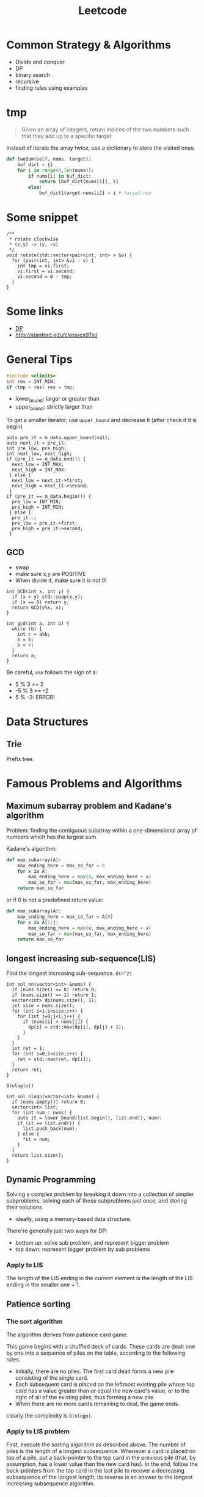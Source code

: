 #+TITLE: Leetcode

* Common Strategy & Algorithms
- Divide and conquer
- DP
- binary search
- recursive
- finding rules using examples



* tmp
#+BEGIN_QUOTE
Given an array of integers, return indices of the two numbers such
that they add up to a specific target.
#+END_QUOTE

Instead of iterate the array twice, use a dictionary to store the
visited ones.

#+BEGIN_SRC python
  def twoSum(self, nums, target):
      buf_dict = {}
      for i in range(0,len(nums)):
          if nums[i] in buf_dict:
              return [buf_dict[nums[i]], i]
          else:
              buf_dict[target-nums[i]] = i # target-num
#+END_SRC



* Some snippet

#+BEGIN_SRC C++
/**
 * rotate clockwise
 * (x,y) -> (y, -x)
 */
void rotate(std::vector<pair<int, int> > &v) {
  for (pair<int, int> &vi : v) {
    int tmp = vi.first;
    vi.first = vi.second;
    vi.second = 0 - tmp;
  }
}
#+END_SRC

* Some links
- [[file:dp.org][DP]]
- http://stanford.edu/class/cs97si/

* General Tips
#+BEGIN_SRC C
#include <climits>
int res = INT_MIN;
if (tmp > res) res = tmp;
#+END_SRC


- lower_bound: larger or greater than
- upper_bound: strictly larger than

To get a smaller iterator, use =upper_bound= and decrease it (after check if it is begin)

#+BEGIN_SRC C++
  auto pre_it = m_data.upper_bound(val);
  auto next_it = pre_it;
  int pre_low, pre_high;
  int next_low, next_high;
  if (pre_it == m_data.end()) {
    next_low = INT_MAX;
    next_high = INT_MAX;
   } else {
    next_low = next_it->first;
    next_high = next_it->second;
   }
  if (pre_it == m_data.begin()) {
    pre_low = INT_MIN;
    pre_high = INT_MIN;
   } else {
    pre_it--;
    pre_low = pre_it->first;
    pre_high = pre_it->second;
   }
#+END_SRC

** GCD
- swap
- make sure x,y are POSITIVE
- When divide it, make sure it is not 0!
#+BEGIN_SRC C++
  int GCD(int x, int y) {
    if (x > y) std::swap(x,y);
    if (x == 0) return y;
    return GCD(y%x, x);
  }

  int gcd(int a, int b) {
    while (b) {
      int r = a%b;
      a = b;
      b = r;
    }
    return a;
  }
#+END_SRC

Be careful, =a%b= follows the sign of a:
- 5 % 3 == 2
- -5 % 3 == -2
- 5 % -3: ERROR!

* Data Structures

** Trie
Prefix tree.



* Famous Problems and Algorithms

** Maximum subarray problem and Kadane's algorithm

Problem: finding the contiguous subarray within a one-dimensional array of numbers which has the largest sum

Kadane's algorithm:
#+BEGIN_SRC python
def max_subarray(A):
    max_ending_here = max_so_far = 0
    for x in A:
        max_ending_here = max(0, max_ending_here + x)
        max_so_far = max(max_so_far, max_ending_here)
    return max_so_far
#+END_SRC

or if 0 is not a predefined return value:
#+BEGIN_SRC python
def max_subarray(A):
    max_ending_here = max_so_far = A[0]
    for x in A[1:]:
        max_ending_here = max(x, max_ending_here + x)
        max_so_far = max(max_so_far, max_ending_here)
    return max_so_far
#+END_SRC

** longest increasing sub-sequence(LIS)
Find the longest increasing sub-sequence.
=O(n^2)=
#+BEGIN_SRC C++
  int sol_nn(vector<int> &nums) {
    if (nums.size() == 0) return 0;
    if (nums.size() == 1) return 1;
    vector<int> dp(nums.size(), 1);
    int size = nums.size();
    for (int i=1;i<size;i++) {
      for (int j=0;j<i;j++) {
        if (nums[i] > nums[j]) {
          dp[i] = std::max(dp[i], dp[j] + 1);
        }
      }
    }
    int ret = 1;
    for (int i=0;i<size;i++) {
      ret = std::max(ret, dp[i]);
    }
    return ret;
  }
#+END_SRC

=O(nlog(n))=
#+BEGIN_SRC C++
  int sol_nlogn(vector<int> &nums) {
    if (nums.empty()) return 0;
    vector<int> list;
    for (int num : nums) {
      auto it = lower_bound(list.begin(), list.end(), num);
      if (it == list.end()) {
        list.push_back(num);
      } else {
        *it = num;
      }
    }
    return list.size();
  }
#+END_SRC


** Dynamic Programming
Solving a complex problem by breaking it down into a collection of simpler subproblems,
solving each of those subproblems just once, and storing their solutions
- ideally, using a memory-based data structure.

There're generally just two ways for DP:
- bottom up: solve sub problem, and represent bigger problem
- top down: represent bigger problem by sub problems

*** Apply to LIS
The length of the LIS ending in the current element is the length of the LIS ending in the smaller one + 1.


** Patience sorting
*** The sort algorithm
The algorithm derives from  patience card game.

This game begins with a shuffled deck of cards. These cards are dealt one by one into a sequence of piles on the table, according to the following rules.
- Initially, there are no piles. The first card dealt forms a new pile consisting of the single card.
- Each subsequent card is placed on the leftmost existing pile whose top card has a value greater than or equal the new card's value, or to the right of all of the existing piles, thus forming a new pile.
- When there are no more cards remaining to deal, the game ends.

clearly the complexity is =O(nlogn)=.

*** Apply to LIS problem
First, execute the sorting algorithm as described above.
The number of piles is the length of a longest subsequence.
Whenever a card is placed on top of a pile,
put a back-pointer to the top card in the previous pile (that, by assumption, has a lower value than the new card has).
In the end, follow the back-pointers from the top card in the last pile to recover a decreasing subsequence of the longest length;
its reverse is an answer to the longest increasing subsequence algorithm.

*** LIS problem another understanding
Keep a set of active lists for the longest.
Actually use the reversed pile of Patience sorting.
Whenever add a number to a pile, remove all other piles with the same length.
This should save a lot of computing!

e.g. 58364129
#+BEGIN_EXAMPLE
58 ---
36 ---
4 ---
129
#+END_EXAMPLE

*end element of smaller list is smaller than end elements of larger lists.*

* Problems

** 363. Max Sum of Rectangle No Larger Than K
- If we want to switch row and column of a matrix if col is larger than row, simply
  1. use a boolean flag
  2. swap the row and column size variable.
  3. when accessing data, swap the row and column, e.g. =data[col][row]= instead of =data[row][col]=
- =std::swap=, =std::max=
- In this problem, the reused computation is not whole, but partial: only column (or row) part computation is reused.
  Thus the problem matters for each one is larger.
- A very interesting point is, the =temp[]= vector keep tracking the sum of current row, while =sum= keeps the sum of rows.
- =sums= keep the sums of the rows, and use lower_bound feature of std::set for =sums.lower_bound(sum - k)=


#+BEGIN_SRC C++
  int maxSumSubmatrix(vector<vector<int> >& matrix, int k) {
    if (matrix.size() == 0) return 0;
    int row = matrix.size();
    int col = matrix[0].size();
    bool row_large = true;
    if (row > col) {
      row_large = true;
    } else {
      row_large = false;
      std::swap(row, col);
    }
    int ret = INT_MIN;

    for (int c=0;c<col;c++) {
      vector<int> temp(row, 0);
      // sums.insert(0);
      for (int i=c;i>=0;i--) {
        int sum = 0;
        set<int> sums;
        sums.insert(0);
        for (int r=0;r<row;r++) {
          temp[r] += row_large ? matrix[r][i] : matrix[i][r];
          sum += temp[r];
          auto it = sums.lower_bound(sum - k);
          if (it != sums.end()) {
            int res = sum - *it;
            ret = std::max(ret, res);
          }
          sums.insert(sum);
        }
      }
    }
    return ret;
  }
#+END_SRC



** 65. valid number
#+BEGIN_EXAMPLE
  EXPECT_TRUE(s.isNumber("+.8"));
  EXPECT_TRUE(s.isNumber(".1"));
  EXPECT_TRUE(s.isNumber("-5.3"));

  EXPECT_FALSE(s.isNumber(". 1"));
  EXPECT_FALSE(s.isNumber("4e+"));
  EXPECT_FALSE(s.isNumber("6e6.5"));
#+END_EXAMPLE


** 44. Wildcard Matching (NEEDS REVISIT!!!)
The recursive one is too cost:
#+BEGIN_SRC C++
  bool isMatch(string s, string p) {
    std::string pattern = p;
    std::string str = s;
    if (p.empty()) {
      if (s.empty()) return true;
      else return false;
    } else {
      char c = *p.begin();
      p = p.substr(1);
      if (c == '?') {
        if (s.empty()) return false;
        s = s.substr(1);
        return isMatch(s, p);
      } else if (c == '*') {
        for (int i=0;i<=(int)s.size();i++) {
          if (isMatch(s.substr(i), p)) {
            return true;
          }
        }
        return false;
      } else {
        if (s.empty()) return false;
        if (s[0] != c) {
          return false;
        }
        s = s.substr(1);
        return isMatch(s, p);
      }
    }
  }
#+END_SRC

This one does not have that problem, and is linear.
#+BEGIN_SRC C
  bool isMatch(const char *s, const char *p) {
    const char* star=NULL;
    const char* ss=s; 
    while (*s){
      if ((*p=='?')||(*p==*s)){s++;p++;continue;}
      if (*p=='*'){star=p++; ss=s;continue;}
      if (star){ p = star+1; s=++ss;continue;}
      return false;
    }
    while (*p=='*'){p++;}
    return !*p;
  }
#+END_SRC

** 4. Median of Two Sorted Arrays
If want a log complexity, set up =(min, max)= and keep update them.

#+BEGIN_SRC C++
  double findMedianSortedArrays(vector<int>& nums1, vector<int>& nums2) {
    int m = nums1.size(), n = nums2.size();
    if (m > n) return findMedianSortedArrays(nums2, nums1);
    int i, j, imin = 0, imax = m, half = (m + n + 1) / 2;
    while (imin <= imax) {
      i = (imin + imax) / 2;
      j = half - i;
      if (i > 0 && j < n && nums1[i - 1] > nums2[j]) imax = i - 1;
      else if (j > 0 && i < m && nums2[j - 1] > nums1[i]) imin = i + 1;
      else break;
    }
    int num1;
    if (i == 0) num1 = nums2[j - 1];
    else if (j == 0) num1 = nums1[i - 1]; 
    else num1 = std::max(nums1[i - 1], nums2[j - 1]);
    
    if ((m + n) & 1) return num1;
    
    int num2;
    if (i == m) num2 = nums2[j];
    else if (j == n) num2 = nums1[i];
    else num2 = std::min(nums1[i], nums2[j]);
    
    return (num1 + num2) / 2.0;
  }
#+END_SRC

** last remaining (contest 2)
- Move head, record step
- according to left and remaining, decide how to update

#+BEGIN_SRC C++
  int lastRemaining(int n) {
    int head = 1;
    int step = 1;
    bool left = true;
    int remaining = n;
    while (remaining > 1) {
      if (left) {
        left = false;
        head = head + step;
        step <<=1;
        remaining >>= 1;
      } else {
        left = true;
        if (remaining % 2 == 1) {
          head += step;
        }
        step <<= 1;
        remaining >>= 1;
      }
    }
    return head;
  }
#+END_SRC

** longest subsequence with at least k repeat / without any repeat
Given a string s, find the longest subsequence that
1. have at least k repeat for each characters
2. have no repeat for each word

These are two problems.
For the first one, count and split the ones that don't have k repeatition.
Note:
1. use recur(s,k,min,max) format instead of creating substring! Otherwise time limit execeed.

#+BEGIN_SRC C++
  class Solution {
  public:
    int longestSubstring(string s, int k) {
      // calculate the frequency of each character
      // if all > k, good
      // otherwise, split the string by all that is less than k
      return recur(s, k, 0, s.size());
    }

    int recur(string &s, int k, int min, int max) {
      int ret = 0;
      map<char, int> m;
      for (int i=min;i<max;i++) {
        m[s[i]]++;
      }
      string split;
      for (auto mi : m) {
        if (mi.second < k) {
          split += mi.first;
        }
      }
      if (split.empty()) return max - min;
      // do split
      size_t idx = min;
      size_t last_idx = min;
      idx = s.find_first_of(split, last_idx);
      while (idx != string::npos && idx < max) {
        int tmp = recur(s, k, last_idx, idx);
        ret = std::max(ret, tmp);
        last_idx = idx+1;
        idx = s.find_first_of(split, last_idx);
      }
      string sub = s.substr(last_idx);
      int tmp = recur(s, k, last_idx, max);
      ret = std::max(ret, tmp);
      return ret;
    }
  };
#+END_SRC

The second problem is an DP problem.
The trick is, every time, record the visited list, using a /map/:
map to the index of that visit.
Do not need to update everything before.
If we found a character visited before that index, simply update that only.

* 400. Nth Digit

#+BEGIN_SRC C++
  /**
   ,*
   1 - 9 : 9
   10 - 99 : 2 * 90
   100 - 999 : 3 * 900
   1000 - 9999: 4 * 90000
  ,*/
  class Solution {
  public:
    int findNthDigit(int nn) {
      long n = nn;
      std::pair<long, long> p = get_lvl(n);
      long lvl = p.first;
      long remaining = p.second;
      long base = get_base(lvl);

      long num = remaining / lvl + base - 1;
      long offset = remaining % lvl;
      if (offset != 0) {
        num++;
      }
      if (offset != 0) {
        offset = lvl + 1 - offset;
      }
      return get_digit(num, offset);
    }

    long get_digit(long num, long offset) {
      while (--offset>0) {
        num /= 10;
      }
      return num % 10;
    }

    /**
     ,* Get base number (100..)
     ,*/
    long get_base(long cat) {
      long ret=1;
      while (--cat>0) {
        ret *= 10;
      }
      return ret;
    }

    /**
     ,* find the lvl it belongs, start from 1
     ,* @return (lvl, remaining)
     ,*/
    std::pair<long, long> get_lvl(long n) {
      std::pair<long, long> p = {1,0};
      while (n > 0) {
        n -= get_total(p.first);
        p.first++;
      }
      p.first--;
      p.second = n + get_total(p.first);
      return p;
    }

    /**
     ,* get the total num of lvl level
     ,*/
    long get_total(long level) {
      long ret=level * 9;
      while (--level>0) {
        ret *= 10;
      }
      return ret;
    }
  };
#+END_SRC

neat solution:

#+BEGIN_SRC java
  public int findNthDigit(int n) {
      int len = 1;
      long count = 9;
      int start = 1;

      while (n > len * count) {
          n -= len * count;
          len += 1;
          count *= 10;
          start *= 10;
      }

      start += (n - 1) / len;
      String s = Integer.toString(start);
      return Character.getNumericValue(s.charAt((n - 1) % len));
  }

#+END_SRC
